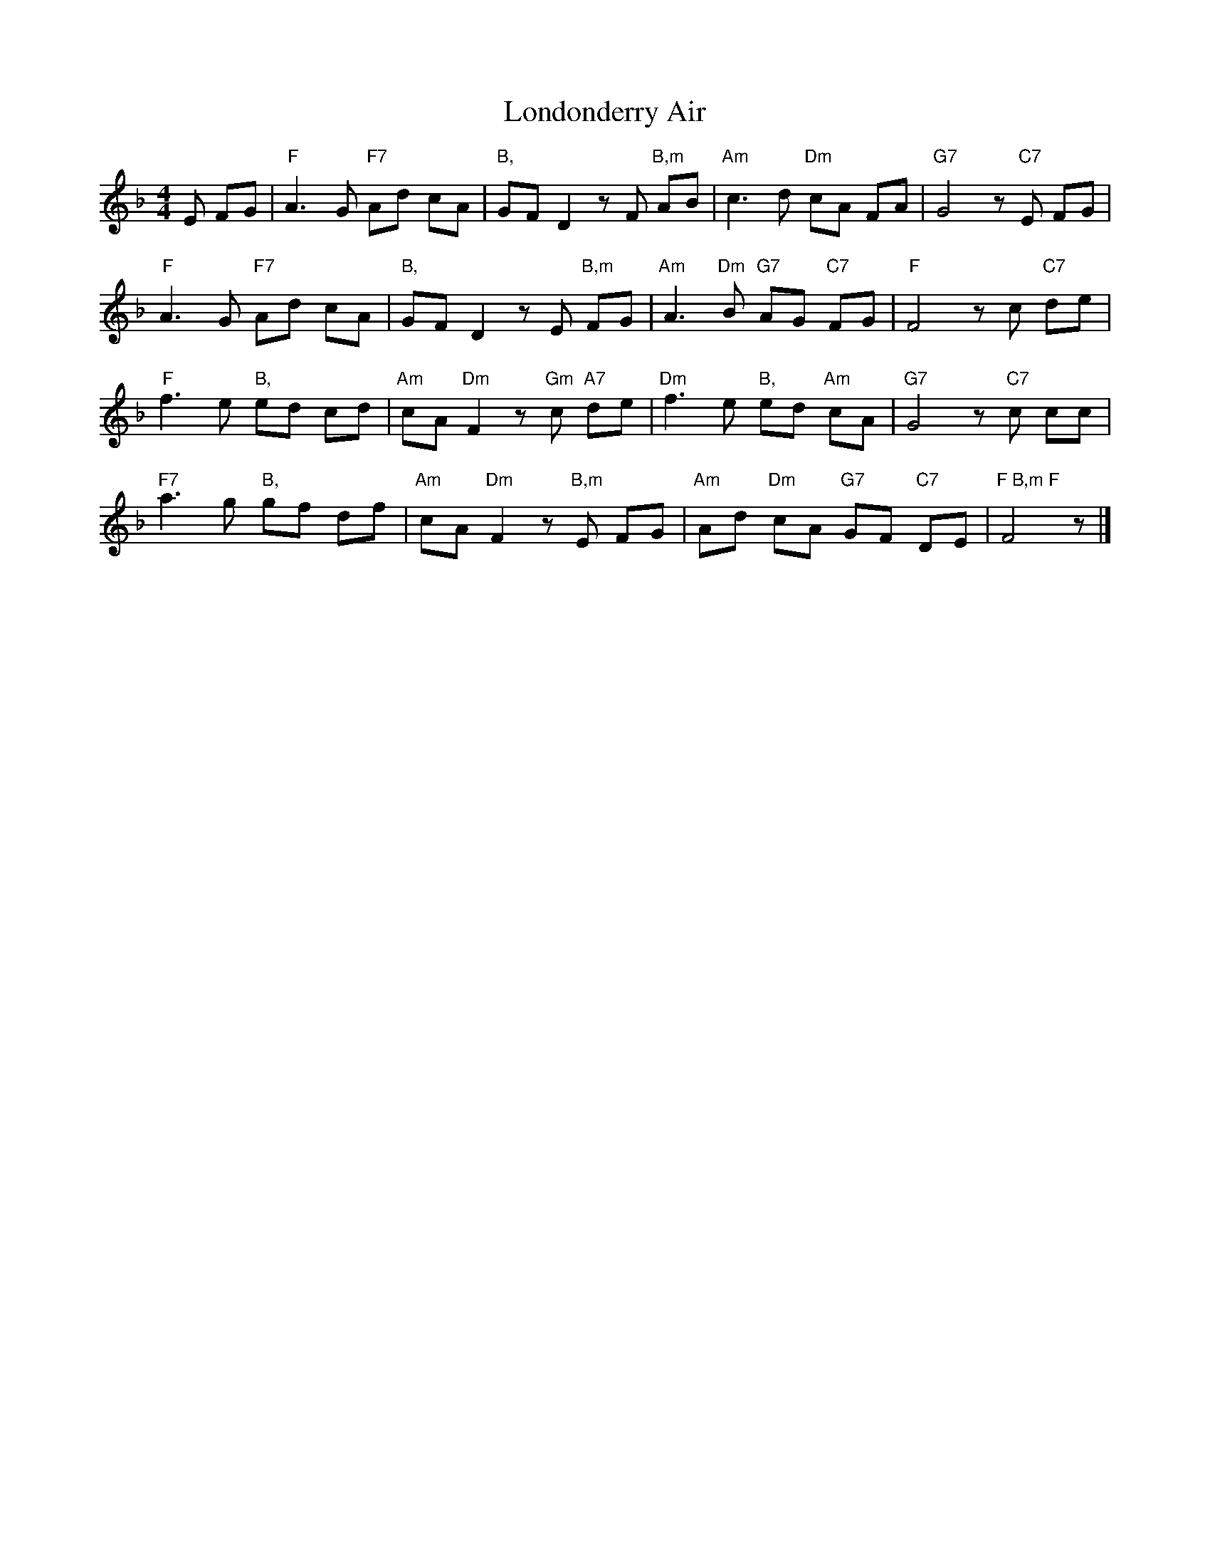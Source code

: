 X: 2
T: Londonderry Air
Z: JACKB
S: https://thesession.org/tunes/6867#setting23154
R: reel
M: 4/4
L: 1/8
K: Fmaj
E FG | "F"A3G "F7"Ad cA | "B,"GFD2zF"B,m" AB | "Am"c3d "Dm" cA FA | "G7"G4z "C7"E FG |
"F"A3G "F7"Ad cA | "B,"GFD2zE "B,m"FG | "Am"A3"Dm"B "G7"AG "C7"FG | "F"F4z c "C7"de |
"F"f3e "B,"ed cd | "Am"cA"Dm"F2z"Gm"c "A7"de | "Dm"f3e "B,"ed "Am"cA | "G7"G4z "C7"c cc |
"F7"a3g "B,"gf df | "Am"cA"Dm"F2z"B,m"E FG | "Am"Ad "Dm"cA "G7"GF "C7"DE | "F B,m F"F4z |]
